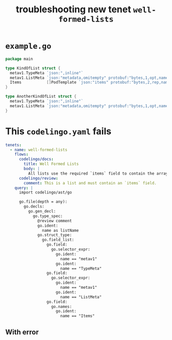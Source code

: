 #+TITLE: troubleshooting new tenet ~well-formed-lists~
#+HTML_HEAD: <link rel="stylesheet" type="text/css" href="https://mullikine.github.io/org-main.css"/>
#+HTML_HEAD: <link rel="stylesheet" type="text/css" href="https://mullikine.github.io/magit.css"/>

* ~example.go~
#+BEGIN_SRC go
  package main
  
  type KindOfList struct {
  	metav1.TypeMeta `json:",inline"`
  	metav1.ListMeta `json:"metadata,omitempty" protobuf:"bytes,1,opt,name=metadata"`
  	Items           []PodTemplate `json:"items" protobuf:"bytes,2,rep,name=items"`
  }
  
  type AnotherKindOfList struct {
  	metav1.TypeMeta `json:",inline"`
  	metav1.ListMeta `json:"metadata,omitempty" protobuf:"bytes,1,opt,name=metadata"`
  }
#+END_SRC

* This ~codelingo.yaml~ fails
#+BEGIN_SRC yaml
  tenets:
    - name: well-formed-lists
      flows:
        codelingo/docs:
          title: Well Formed Lists
          body: |
            All lists use the required `items` field to contain the array of objects they return.
        codelingo/review:
          comment: This is a list and must contain an `items` field.
      query: |
        import codelingo/ast/go
        
        go.file(depth = any):
          go.decls:
            go.gen_decl:
              go.type_spec:
                @review comment
                go.ident:
                  name as listName
                go.struct_type:
                  go.field_list:
                    go.field:
                      go.selector_expr:
                        go.ident:
                          name == "metav1"
                        go.ident:
                          name == "TypeMeta"
                    go.field:
                      go.selector_expr:
                        go.ident:
                          name == "metav1"
                        go.ident:
                          name == "ListMeta"
                    go.field:
                      go.names:
                        go.ident:
                          name == "Items"
#+END_SRC

** With error
#+BEGIN_SRC text
#+END_SRC
